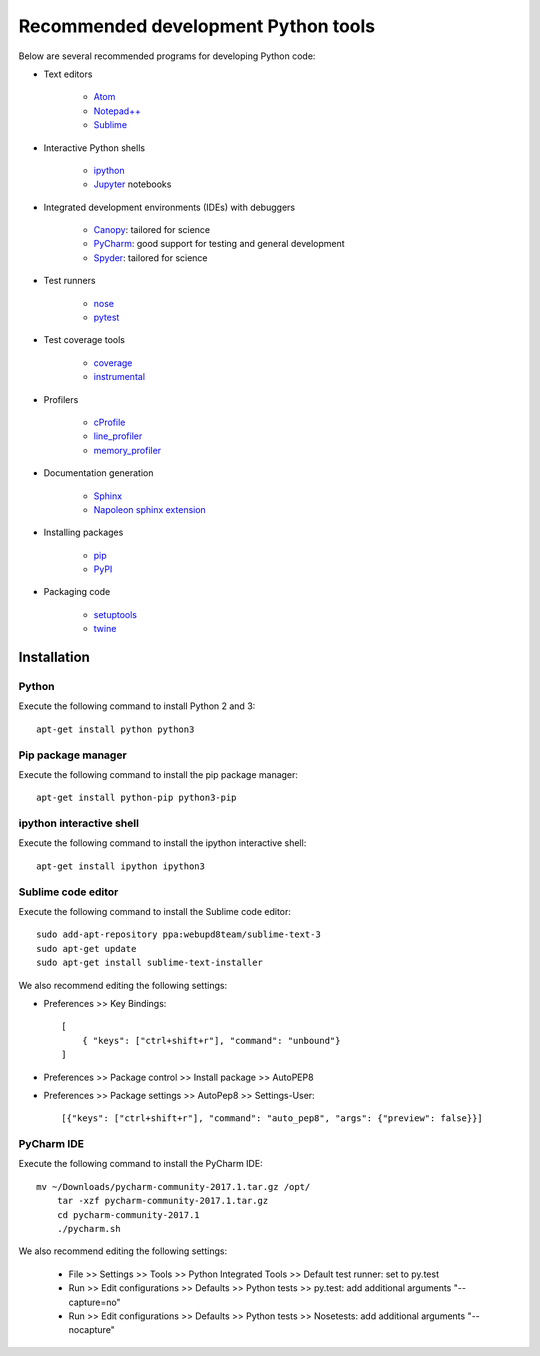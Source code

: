 Recommended development Python tools
====================================
Below are several recommended programs for developing Python code:

* Text editors

    * `Atom <https://atom.io/>`_
    * `Notepad++ <https://notepad-plus-plus.org/>`_
    * `Sublime <https://www.sublimetext.com>`_

* Interactive Python shells

    * `ipython <https://ipython.org>`_
    * `Jupyter <https://jupyter.org/>`_ notebooks

* Integrated development environments (IDEs) with debuggers

    * `Canopy <https://www.enthought.com/products/canopy/>`_: tailored for science
    * `PyCharm <https://www.jetbrains.com/pycharm/>`_: good support for testing and general development
    * `Spyder <http://pythonhosted.org/spyder/>`_: tailored for science

* Test runners

    * `nose <http://nose.readthedocs.io>`_
    * `pytest <https://docs.pytest.org>`_

* Test coverage tools

    * `coverage <https://coverage.readthedocs.io>`_
    * `instrumental <http://instrumental.readthedocs.io>`_

* Profilers

    * `cProfile <https://docs.python.org/2/library/profile.html#module-cProfile>`_
    * `line_profiler <https://github.com/rkern/line_profiler>`_
    * `memory_profiler <https://github.com/fabianp/memory_profiler>`_

* Documentation generation

    * `Sphinx <http://www.sphinx-doc.org>`_
    * `Napoleon sphinx extension <http://www.sphinx-doc.org/en/latest/ext/napoleon.html>`_

* Installing packages

    * `pip <https://pip.pypa.io>`_
    * `PyPI <http://pypi.python.org>`_

* Packaging code

    * `setuptools <https://packaging.python.org/>`_
    * `twine <https://packaging.python.org/>`_

.. _software_development_tools_installation:

Installation
------------

Python
^^^^^^
Execute the following command to install Python 2 and 3::

    apt-get install python python3


Pip package manager
^^^^^^^^^^^^^^^^^^^
Execute the following command to install the pip package manager::

    apt-get install python-pip python3-pip


ipython interactive shell
^^^^^^^^^^^^^^^^^^^^^^^^^
Execute the following command to install the ipython interactive shell::

    apt-get install ipython ipython3


Sublime code editor
^^^^^^^^^^^^^^^^^^^
Execute the following command to install the Sublime code editor::

    sudo add-apt-repository ppa:webupd8team/sublime-text-3
    sudo apt-get update
    sudo apt-get install sublime-text-installer

We also recommend editing the following settings:

* Preferences >> Key Bindings::

    [
        { "keys": ["ctrl+shift+r"], "command": "unbound"}
    ]

* Preferences >> Package control >> Install package >> AutoPEP8
* Preferences >> Package settings >> AutoPep8 >> Settings-User::

    [{"keys": ["ctrl+shift+r"], "command": "auto_pep8", "args": {"preview": false}}]


PyCharm IDE
^^^^^^^^^^^
Execute the following command to install the PyCharm IDE::

    mv ~/Downloads/pycharm-community-2017.1.tar.gz /opt/
        tar -xzf pycharm-community-2017.1.tar.gz
        cd pycharm-community-2017.1
        ./pycharm.sh

We also recommend editing the following settings:

    * File >> Settings >> Tools >> Python Integrated Tools >> Default test runner: set to py.test
    * Run >> Edit configurations >> Defaults >> Python tests >> py.test: add additional arguments "--capture=no"
    * Run >> Edit configurations >> Defaults >> Python tests >> Nosetests: add additional arguments "--nocapture"
